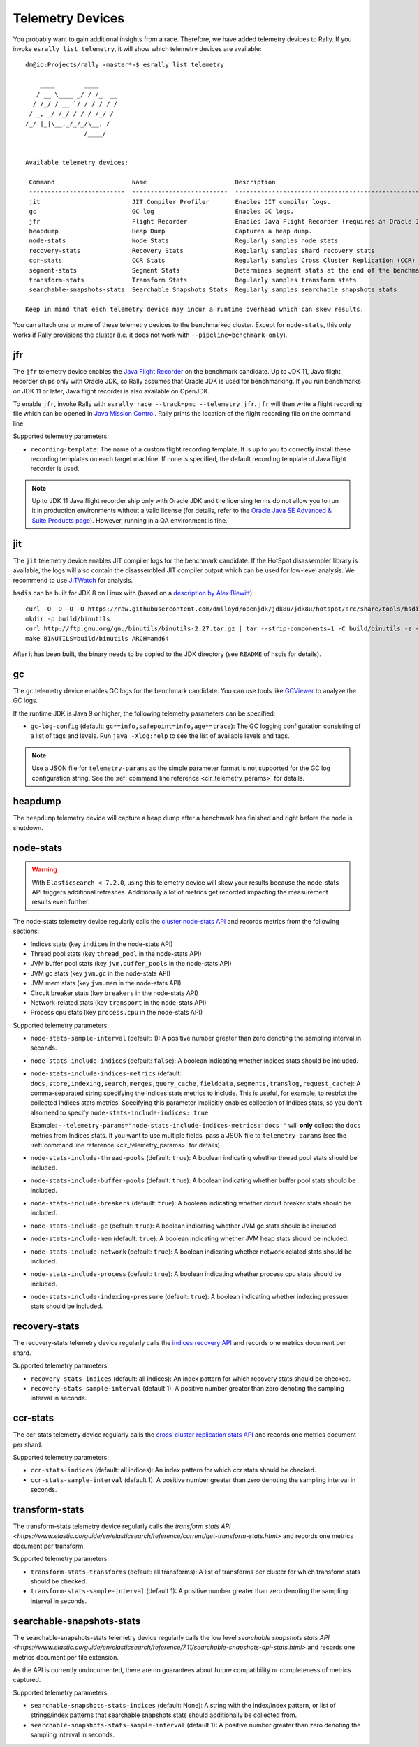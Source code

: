 Telemetry Devices
=================

You probably want to gain additional insights from a race. Therefore, we have added telemetry devices to Rally. If you invoke
``esrally list telemetry``, it will show which telemetry devices are available::

   dm@io:Projects/rally ‹master*›$ esrally list telemetry

       ____        ____
      / __ \____ _/ / /_  __
     / /_/ / __ `/ / / / / /
    / _, _/ /_/ / / / /_/ /
   /_/ |_|\__,_/_/_/\__, /
                   /____/


   Available telemetry devices:

    Command                     Name                        Description
    --------------------------  --------------------------  --------------------------------------------------------------------
    jit                         JIT Compiler Profiler       Enables JIT compiler logs.
    gc                          GC log                      Enables GC logs.
    jfr                         Flight Recorder             Enables Java Flight Recorder (requires an Oracle JDK or OpenJDK 11+)
    heapdump                    Heap Dump                   Captures a heap dump.
    node-stats                  Node Stats                  Regularly samples node stats
    recovery-stats              Recovery Stats              Regularly samples shard recovery stats
    ccr-stats                   CCR Stats                   Regularly samples Cross Cluster Replication (CCR) related stats
    segment-stats               Segment Stats               Determines segment stats at the end of the benchmark.
    transform-stats             Transform Stats             Regularly samples transform stats
    searchable-snapshots-stats  Searchable Snapshots Stats  Regularly samples searchable snapshots stats

   Keep in mind that each telemetry device may incur a runtime overhead which can skew results.

You can attach one or more of these telemetry devices to the benchmarked cluster. Except for ``node-stats``, this only works if Rally provisions the cluster (i.e. it does not work with ``--pipeline=benchmark-only``).

jfr
---

The ``jfr`` telemetry device enables the `Java Flight Recorder <http://docs.oracle.com/javacomponents/jmc-5-5/jfr-runtime-guide/index.html>`_ on the benchmark candidate. Up to JDK 11, Java flight recorder ships only with Oracle JDK, so Rally assumes that Oracle JDK is used for benchmarking. If you run benchmarks on JDK 11 or later, Java flight recorder is also available on OpenJDK.

To enable ``jfr``, invoke Rally with ``esrally race --track=pmc --telemetry jfr``. ``jfr`` will then write a flight recording file which can be opened in `Java Mission Control <https://jdk.java.net/jmc/>`_. Rally prints the location of the flight recording file on the command line.

.. image:: jfr-es.png
   :alt: Sample Java Flight Recording

Supported telemetry parameters:

* ``recording-template``: The name of a custom flight recording template. It is up to you to correctly install these recording templates on each target machine. If none is specified, the default recording template of Java flight recorder is used.

.. note::

   Up to JDK 11 Java flight recorder ship only with Oracle JDK and the licensing terms do not allow you to run it in production environments without a valid license (for details, refer to the `Oracle Java SE Advanced & Suite Products page <http://www.oracle.com/technetwork/java/javaseproducts/overview/index.html>`_). However, running in a QA environment is fine.

jit
---

The ``jit`` telemetry device enables JIT compiler logs for the benchmark candidate. If the HotSpot disassembler library is available, the logs will also contain the disassembled JIT compiler output which can be used for low-level analysis. We recommend to use `JITWatch <https://github.com/AdoptOpenJDK/jitwatch>`_ for analysis.

``hsdis`` can be built for JDK 8 on Linux with (based on a `description by Alex Blewitt <http://alblue.bandlem.com/2016/09/javaone-hotspot.html>`_)::

   curl -O -O -O -O https://raw.githubusercontent.com/dmlloyd/openjdk/jdk8u/jdk8u/hotspot/src/share/tools/hsdis/{hsdis.c,hsdis.h,Makefile,README}
   mkdir -p build/binutils
   curl http://ftp.gnu.org/gnu/binutils/binutils-2.27.tar.gz | tar --strip-components=1 -C build/binutils -z -x -f -
   make BINUTILS=build/binutils ARCH=amd64

After it has been built, the binary needs to be copied to the JDK directory (see ``README`` of hsdis for details).

gc
--

The ``gc`` telemetry device enables GC logs for the benchmark candidate. You can use tools like `GCViewer <https://github.com/chewiebug/GCViewer>`_ to analyze the GC logs.

If the runtime JDK is Java 9 or higher, the following telemetry parameters can be specified:

* ``gc-log-config`` (default: ``gc*=info,safepoint=info,age*=trace``): The GC logging configuration consisting of a list of tags and levels. Run ``java -Xlog:help`` to see the list of available levels and tags.


.. note::

    Use a JSON file for ``telemetry-params`` as the simple parameter format is not supported for the GC log configuration string. See the :ref:`command line reference <clr_telemetry_params>` for details.

heapdump
--------

The ``heapdump`` telemetry device will capture a heap dump after a benchmark has finished and right before the node is shutdown.

node-stats
----------

.. warning::

    With ``Elasticsearch < 7.2.0``, using this telemetry device will skew your results because the node-stats API triggers additional refreshes.
    Additionally a lot of metrics get recorded impacting the measurement results even further.

The node-stats telemetry device regularly calls the `cluster node-stats API <https://www.elastic.co/guide/en/elasticsearch/reference/current/cluster-nodes-stats.html>`_ and records metrics from the following sections:

* Indices stats (key ``indices`` in the node-stats API)
* Thread pool stats (key ``thread_pool`` in the node-stats API)
* JVM buffer pool stats (key ``jvm.buffer_pools`` in the node-stats API)
* JVM gc stats (key ``jvm.gc`` in the node-stats API)
* JVM mem stats (key ``jvm.mem`` in the node-stats API)
* Circuit breaker stats (key ``breakers`` in the node-stats API)
* Network-related stats (key ``transport`` in the node-stats API)
* Process cpu stats (key ``process.cpu`` in the node-stats API)

Supported telemetry parameters:

* ``node-stats-sample-interval`` (default: 1): A positive number greater than zero denoting the sampling interval in seconds.
* ``node-stats-include-indices`` (default: ``false``): A boolean indicating whether indices stats should be included.
* ``node-stats-include-indices-metrics`` (default: ``docs,store,indexing,search,merges,query_cache,fielddata,segments,translog,request_cache``): A comma-separated string specifying the Indices stats metrics to include. This is useful, for example, to restrict the collected Indices stats metrics. Specifying this parameter implicitly enables collection of Indices stats, so you don't also need to specify ``node-stats-include-indices: true``.

  Example: ``--telemetry-params="node-stats-include-indices-metrics:'docs'"`` will **only** collect the ``docs`` metrics from Indices stats. If you want to use multiple fields, pass a JSON file to ``telemetry-params`` (see the :ref:`command line reference <clr_telemetry_params>` for details).
* ``node-stats-include-thread-pools`` (default: ``true``): A boolean indicating whether thread pool stats should be included.
* ``node-stats-include-buffer-pools`` (default: ``true``): A boolean indicating whether buffer pool stats should be included.
* ``node-stats-include-breakers`` (default: ``true``): A boolean indicating whether circuit breaker stats should be included.
* ``node-stats-include-gc`` (default: ``true``): A boolean indicating whether JVM gc stats should be included.
* ``node-stats-include-mem`` (default: ``true``): A boolean indicating whether JVM heap stats should be included.
* ``node-stats-include-network`` (default: ``true``): A boolean indicating whether network-related stats should be included.
* ``node-stats-include-process`` (default: ``true``): A boolean indicating whether process cpu stats should be included.
* ``node-stats-include-indexing-pressure`` (default: ``true``): A boolean indicating whether indexing pressuer stats should be included.

recovery-stats
--------------

The recovery-stats telemetry device regularly calls the `indices recovery API <https://www.elastic.co/guide/en/elasticsearch/reference/current/indices-recovery.html>`_ and records one metrics document per shard.

Supported telemetry parameters:

* ``recovery-stats-indices`` (default: all indices): An index pattern for which recovery stats should be checked.
* ``recovery-stats-sample-interval`` (default 1): A positive number greater than zero denoting the sampling interval in seconds.

ccr-stats
---------

The ccr-stats telemetry device regularly calls the `cross-cluster replication stats API <https://www.elastic.co/guide/en/elasticsearch/reference/current/ccr-get-stats.html>`_ and records one metrics document per shard.

Supported telemetry parameters:

* ``ccr-stats-indices`` (default: all indices): An index pattern for which ccr stats should be checked.
* ``ccr-stats-sample-interval`` (default 1): A positive number greater than zero denoting the sampling interval in seconds.

transform-stats
---------------

The transform-stats telemetry device regularly calls the `transform stats API <https://www.elastic.co/guide/en/elasticsearch/reference/current/get-transform-stats.html>` and records one metrics document per transform.

Supported telemetry parameters:

* ``transform-stats-transforms`` (default: all transforms): A list of transforms per cluster for which transform stats should be checked.
* ``transform-stats-sample-interval`` (default 1): A positive number greater than zero denoting the sampling interval in seconds.

searchable-snapshots-stats
--------------------------

The searchable-snapshots-stats telemetry device regularly calls the low level `searchable snapshots stats API <https://www.elastic.co/guide/en/elasticsearch/reference/7.11/searchable-snapshots-api-stats.html>` and records one metrics document per file extension.

As the API is currently undocumented, there are no guarantees about future compatibility or completeness of metrics captured.

Supported telemetry parameters:

* ``searchable-snapshots-stats-indices`` (default: None): A string with the index/index pattern, or list of strings/index patterns that searchable snapshots stats should additionally be collected from.
* ``searchable-snapshots-stats-sample-interval`` (default 1): A positive number greater than zero denoting the sampling interval in seconds.
